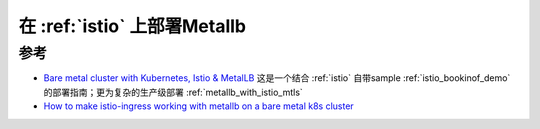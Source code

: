 .. _metallb_with_istio:

================================
在 :ref:`istio` 上部署Metallb
================================

参考
======

- `Bare metal cluster with Kubernetes, Istio & MetalLB <https://github.com/vietkubers/k8s-istio-metallb-hands-on-lab/blob/master/README.md>`_ 这是一个结合 :ref:`istio` 自带sample :ref:`istio_bookinof_demo` 的部署指南；更为复杂的生产级部署 :ref:`metallb_with_istio_mtls`
- `How to make istio-ingress working with metallb on a bare metal k8s cluster <https://discuss.istio.io/t/how-to-make-istio-ingress-working-with-metallb-on-a-bare-metal-k8s-cluster/14603>`_ 

